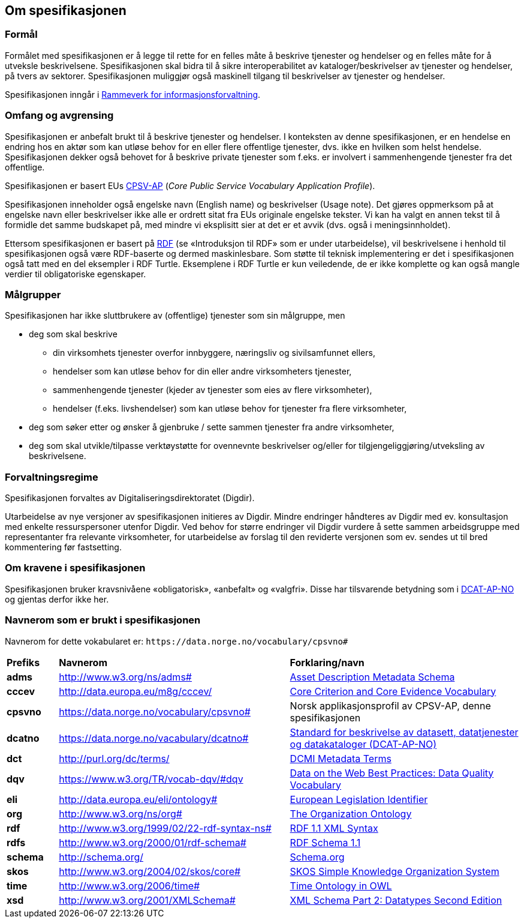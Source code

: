 == Om spesifikasjonen [[OmSpesifikasjonen]]

=== Formål [[Formål]]

Formålet med spesifikasjonen er å legge til rette for en felles måte å beskrive tjenester og hendelser og en felles måte for å utveksle beskrivelsene. Spesifikasjonen skal bidra til å sikre interoperabilitet av kataloger/beskrivelser av tjenester og hendelser, på tvers av sektorer. Spesifikasjonen muliggjør også maskinell tilgang til beskrivelser av tjenester og hendelser.

Spesifikasjonen inngår i https://www.digdir.no/informasjonsforvaltning/rammeverk-informasjonsforvaltning/2118[Rammeverk for informasjonsforvaltning].

=== Omfang og avgrensing [[Omfang-og-avgrensing]]

Spesifikasjonen er anbefalt brukt til å beskrive tjenester og hendelser. I konteksten av denne spesifikasjonen, er en hendelse en endring hos en aktør som kan utløse behov for en eller flere offentlige tjenester, dvs. ikke en hvilken som helst hendelse. Spesifikasjonen dekker også behovet for å beskrive private tjenester som f.eks. er involvert i sammenhengende tjenester fra det offentlige.

Spesifikasjonen er basert EUs https://ec.europa.eu/isa2/solutions/core-public-service-vocabulary-application-profile-cpsv-ap_en[CPSV-AP] (_Core Public Service Vocabulary Application Profile_).

Spesifikasjonen inneholder også engelske navn (English name) og beskrivelser (Usage note). Det gjøres oppmerksom på at engelske navn eller beskrivelser ikke alle er ordrett sitat fra EUs originale engelske tekster. Vi kan ha valgt en annen tekst til å formidle det samme budskapet på, med mindre vi eksplisitt sier at det er et avvik (dvs. også i meningsinnholdet).

Ettersom spesifikasjonen er basert på https://www.w3.org/RDF/[RDF] (se «Introduksjon til RDF» som er [yellow-background]#under utarbeidelse#), vil beskrivelsene i henhold til spesifikasjonen også være RDF-baserte og dermed maskinlesbare. Som støtte til teknisk implementering er det i spesifikasjonen også tatt med en del eksempler i RDF Turtle. Eksemplene i RDF Turtle er kun veiledende, de er ikke komplette og kan også mangle verdier til obligatoriske egenskaper.

=== Målgrupper [[Målgrupper]]

Spesifikasjonen har ikke sluttbrukere av (offentlige) tjenester som sin målgruppe, men

* deg som skal beskrive
** din virksomhets tjenester overfor innbyggere, næringsliv og sivilsamfunnet ellers,
** hendelser som kan utløse behov for din eller andre virksomheters tjenester,
** sammenhengende tjenester (kjeder av tjenester som eies av flere virksomheter),
** hendelser (f.eks. livshendelser) som kan utløse behov for tjenester fra flere virksomheter,
* deg som søker etter og ønsker å gjenbruke / sette sammen tjenester fra andre virksomheter,
* deg som skal utvikle/tilpasse verktøystøtte for ovennevnte beskrivelser og/eller for tilgjengeliggjøring/utveksling av beskrivelsene.


=== Forvaltningsregime [[Forvaltningsregime]]

Spesifikasjonen forvaltes av Digitaliseringsdirektoratet (Digdir).

Utarbeidelse av nye versjoner av spesifikasjonen initieres av Digdir. Mindre endringer håndteres av Digdir med ev. konsultasjon med enkelte ressurspersoner utenfor Digdir. Ved behov for større endringer vil Digdir vurdere å sette sammen arbeidsgruppe med representanter fra relevante virksomheter, for utarbeidelse av forslag til den reviderte versjonen som ev. sendes ut til bred kommentering før fastsetting.

=== Om kravene i spesifikasjonen [[Om-kravene]]

Spesifikasjonen bruker kravsnivåene «obligatorisk», «anbefalt» og «valgfri». Disse har tilsvarende betydning som i https://data.norge.no/specification/dcat-ap-no/#Om-kravene[DCAT-AP-NO] og gjentas derfor ikke her.

=== Navnerom som er brukt i spesifikasjonen [[Navnerom]]

Navnerom for dette vokabularet er: `\https://data.norge.no/vocabulary/cpsvno#`

[cols="10s,45d,45d"]
|===
|Prefiks |*Navnerom* |*Forklaring/navn*
|adms|http://www.w3.org/ns/adms[http://www.w3.org/ns/adms#] |https://www.w3.org/TR/vocab-adms/[Asset Description Metadata Schema]
|cccev|http://data.europa.eu/m8g/cccev/|https://semiceu.github.io/CCCEV/releases/2.00/[Core Criterion and Core Evidence Vocabulary]
|cpsvno|https://data.norge.no/vocabulary/cpsvno[https://data.norge.no/vocabulary/cpsvno#]|Norsk applikasjonsprofil av CPSV-AP, denne spesifikasjonen
|dcatno|https://data.norge.no/vacabulary/dcatno#|https://data.norge.no/specification/dcat-ap-no/[Standard for beskrivelse av datasett, datatjenester og datakataloger (DCAT-AP-NO)]
|dct|http://purl.org/dc/terms/[http://purl.org/dc/terms/] |https://www.dublincore.org/specifications/dublin-core/dcmi-terms/[DCMI Metadata Terms]
|dqv|https://www.w3.org/TR/vocab-dqv/#dqv[https://www.w3.org/TR/vocab-dqv/#dqv]|https://www.w3.org/TR/vocab-dqv/#dqv[Data on the Web Best Practices: Data Quality Vocabulary]
|eli|http://data.europa.eu/eli/ontology#|https://eur-lex.europa.eu/eli-register/about.html[European Legislation Identifier]
|org|http://www.w3.org/ns/org#|https://www.w3.org/TR/vocab-org/[The Organization Ontology]
|rdf|http://www.w3.org/1999/02/22-rdf-syntax-ns[http://www.w3.org/1999/02/22-rdf-syntax-ns#] |https://www.w3.org/TR/rdf-syntax-grammar/[RDF 1.1 XML Syntax]
|rdfs|http://www.w3.org/2000/01/rdf-schema[http://www.w3.org/2000/01/rdf-schema#]|https://www.w3.org/TR/rdf-schema/[RDF Schema 1.1]
|schema|http://schema.org/[http://schema.org/] |https://schema.org/[Schema.org]
|skos|http://www.w3.org/2004/02/skos/core[http://www.w3.org/2004/02/skos/core#]|https://www.w3.org/TR/skos-reference/[SKOS Simple Knowledge Organization System]
|time|http://www.w3.org/2006/time[http://www.w3.org/2006/time#] |https://www.w3.org/TR/owl-time/[Time Ontology in OWL]
|xsd|http://www.w3.org/2001/XMLSchema[http://www.w3.org/2001/XMLSchema#] |https://www.w3.org/TR/xmlschema-2/[XML Schema Part 2: Datatypes Second Edition]
|===
